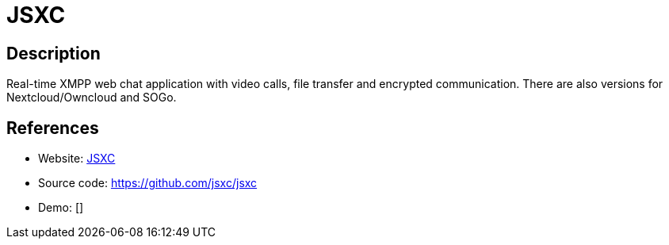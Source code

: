 = JSXC

:Name:          JSXC
:Language:      JSXC
:License:       MIT
:Topic:         Communication systems
:Category:      XMPP
:Subcategory:   XMPP Web Clients

// END-OF-HEADER. DO NOT MODIFY OR DELETE THIS LINE

== Description

Real-time XMPP web chat application with video calls, file transfer and encrypted communication. There are also versions for Nextcloud/Owncloud and SOGo.

== References

* Website: https://jsxc.org[JSXC]
* Source code: https://github.com/jsxc/jsxc[https://github.com/jsxc/jsxc]
* Demo: []

